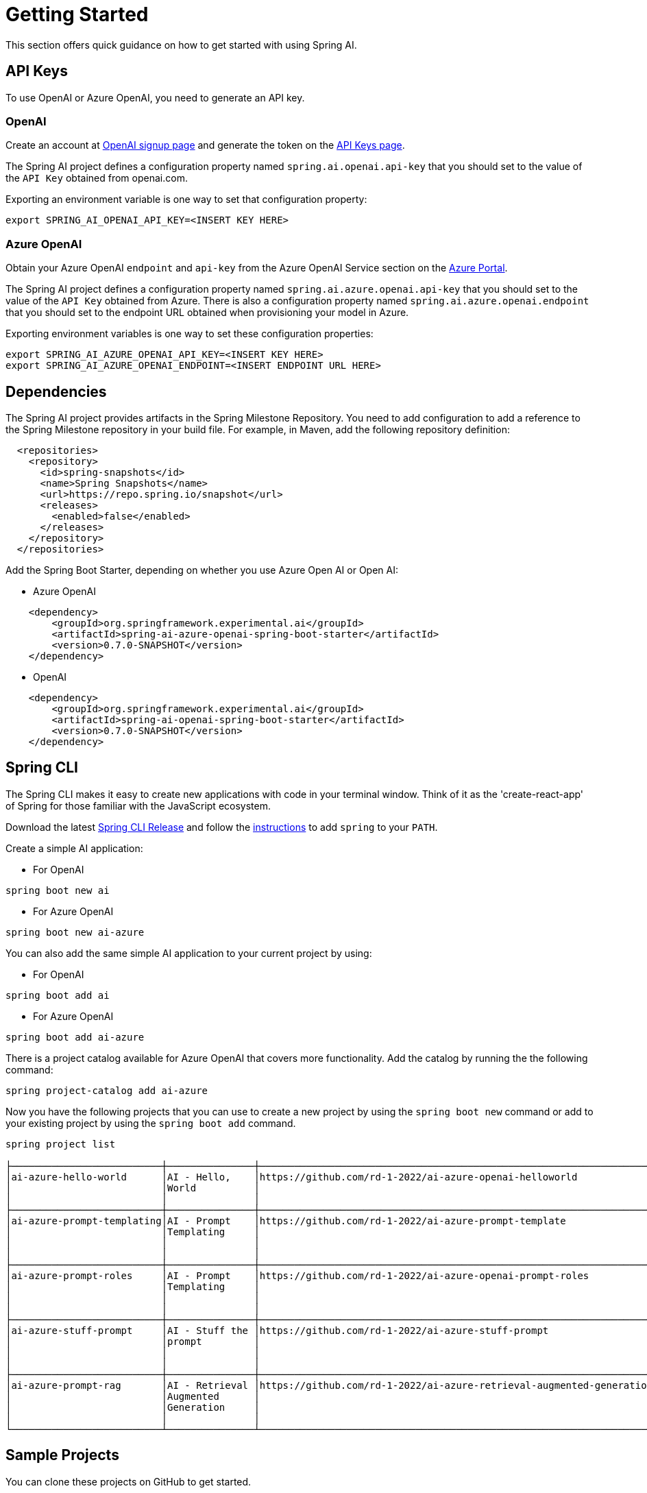 [[getting-started]]
= Getting Started

This section offers quick guidance on how to get started with using Spring AI.

== API Keys

To use OpenAI or Azure OpenAI, you need to generate an API key.

=== OpenAI

Create an account at https://platform.openai.com/signup[OpenAI signup page] and generate the token on the https://platform.openai.com/account/api-keys[API Keys page].

The Spring AI project defines a configuration property named `spring.ai.openai.api-key` that you should set to the value of the `API Key` obtained from openai.com.

Exporting an environment variable is one way to set that configuration property:

[source,shell]
----
export SPRING_AI_OPENAI_API_KEY=<INSERT KEY HERE>
----

=== Azure OpenAI
Obtain your Azure OpenAI `endpoint` and `api-key` from the Azure OpenAI Service section on the link:https://portal.azure.com[Azure Portal].

The Spring AI project defines a configuration property named `spring.ai.azure.openai.api-key` that you should set to the value of the `API Key` obtained from Azure.
There is also a configuration property named `spring.ai.azure.openai.endpoint` that you should set to the endpoint URL obtained when provisioning your model in Azure.

Exporting environment variables is one way to set these configuration properties:

[source,shell]
----
export SPRING_AI_AZURE_OPENAI_API_KEY=<INSERT KEY HERE>
export SPRING_AI_AZURE_OPENAI_ENDPOINT=<INSERT ENDPOINT URL HERE>
----

== Dependencies

The Spring AI project provides artifacts in the Spring Milestone Repository.
You need to add configuration to add a reference to the Spring Milestone repository in your build file.
For example, in Maven, add the following repository definition:

[source,xml]
----
  <repositories>
    <repository>
      <id>spring-snapshots</id>
      <name>Spring Snapshots</name>
      <url>https://repo.spring.io/snapshot</url>
      <releases>
        <enabled>false</enabled>
      </releases>
    </repository>
  </repositories>
----

Add the Spring Boot Starter, depending on whether you use Azure Open AI or Open AI:

* Azure OpenAI
[source, xml]
----
    <dependency>
        <groupId>org.springframework.experimental.ai</groupId>
        <artifactId>spring-ai-azure-openai-spring-boot-starter</artifactId>
        <version>0.7.0-SNAPSHOT</version>
    </dependency>
----

* OpenAI
[source, xml]
----
    <dependency>
        <groupId>org.springframework.experimental.ai</groupId>
        <artifactId>spring-ai-openai-spring-boot-starter</artifactId>
        <version>0.7.0-SNAPSHOT</version>
    </dependency>
----

== Spring CLI

The Spring CLI makes it easy to create new applications with code in your terminal window. Think of it as the 'create-react-app' of Spring for those familiar with the JavaScript ecosystem.

Download the latest https://github.com/spring-projects-experimental/spring-cli/releases[Spring CLI Release]
and follow the https://docs.spring.io/spring-cli/reference/installation.html#_setting_up_your_path_or_alias[instructions] to add `spring` to your `PATH`.

Create a simple AI application:

* For OpenAI

```shell
spring boot new ai
```

*  For Azure OpenAI

```shell
spring boot new ai-azure
```

You can also add the same simple AI application to your current project by using:

*  For OpenAI
```shell
spring boot add ai
```

*  For Azure OpenAI
```shell
spring boot add ai-azure
```

There is a project catalog available for Azure OpenAI that covers more functionality.
Add the catalog by running the the following command:

```shell
spring project-catalog add ai-azure
```

Now you have the following projects that you can use to create a new project by using the `spring boot new` command or add to your existing project by using the `spring boot add` command.

```shell
spring project list

├──────────────────────────┼───────────────┼────────────────────────────────────────────────────────────────────┼────────┼───────────────┤
│ai-azure-hello-world      │AI - Hello,    │https://github.com/rd-1-2022/ai-azure-openai-helloworld             │ai-azure│[java-17,      │
│                          │World          │                                                                    │        │boot-3.1.x, ai,│
│                          │               │                                                                    │        │azure, web]    │
├──────────────────────────┼───────────────┼────────────────────────────────────────────────────────────────────┼────────┼───────────────┤
│ai-azure-prompt-templating│AI - Prompt    │https://github.com/rd-1-2022/ai-azure-prompt-template               │ai-azure│[java-17,      │
│                          │Templating     │                                                                    │        │boot-3.1.x, ai,│
│                          │               │                                                                    │        │azure, prompt  │
│                          │               │                                                                    │        │templating]    │
├──────────────────────────┼───────────────┼────────────────────────────────────────────────────────────────────┼────────┼───────────────┤
│ai-azure-prompt-roles     │AI - Prompt    │https://github.com/rd-1-2022/ai-azure-openai-prompt-roles           │ai-azure│[java-17,      │
│                          │Templating     │                                                                    │        │boot-3.1.x, ai,│
│                          │               │                                                                    │        │azure, prompt  │
│                          │               │                                                                    │        │roles]         │
├──────────────────────────┼───────────────┼────────────────────────────────────────────────────────────────────┼────────┼───────────────┤
│ai-azure-stuff-prompt     │AI - Stuff the │https://github.com/rd-1-2022/ai-azure-stuff-prompt                  │ai-azure│[java-17,      │
│                          │prompt         │                                                                    │        │boot-3.1.x, ai,│
│                          │               │                                                                    │        │azure, prompt  │
│                          │               │                                                                    │        │stuff]         │
├──────────────────────────┼───────────────┼────────────────────────────────────────────────────────────────────┼────────┼───────────────┤
│ai-azure-prompt-rag       │AI - Retrieval │https://github.com/rd-1-2022/ai-azure-retrieval-augmented-generation│ai-azure│[java-17,      │
│                          │Augmented      │                                                                    │        │boot-3.1.x, ai,│
│                          │Generation     │                                                                    │        │azure,         │
│                          │               │                                                                    │        │retrieval]     │
└──────────────────────────┴───────────────┴────────────────────────────────────────────────────────────────────┴────────┴───────────────┘
```


== Sample Projects

You can clone these projects on GitHub to get started.

=== OpenAI

* https://github.com/rd-1-2022/ai-openai-helloworld

=== Azure OpenAI

* https://github.com/rd-1-2022/ai-azure-openai-helloworld
* https://github.com/rd-1-2022/ai-azure-stuff-prompt
* https://github.com/rd-1-2022/ai-azure-prompt-template
* https://github.com/rd-1-2022/ai-azure-openai-prompt-roles
* https://github.com/rd-1-2022/ai-azure-retrieval-augmented-generation

